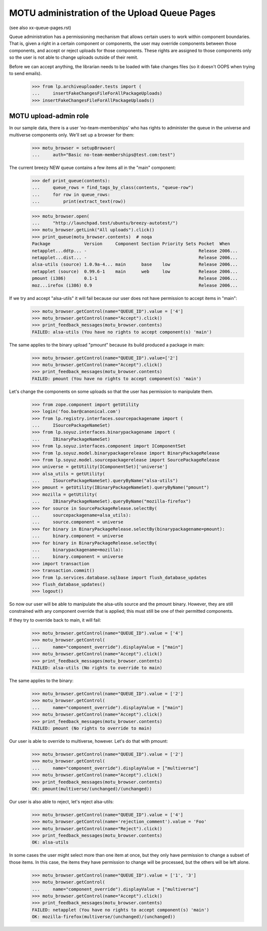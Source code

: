 MOTU administration of the Upload Queue Pages
=============================================

(see also xx-queue-pages.rst)

Queue administration has a permissioning mechanism that allows certain
users to work within component boundaries.  That is, given a right in
a certain component or components, the user may override components
between those components, and accept or reject uploads for those
components.  These rights are assigned to those components only so
the user is not able to change uploads outside of their remit.

Before we can accept anything, the librarian needs to be loaded with
fake changes files (so it doesn't OOPS when trying to send emails).

    >>> from lp.archiveuploader.tests import (
    ...     insertFakeChangesFileForAllPackageUploads)
    >>> insertFakeChangesFileForAllPackageUploads()


MOTU upload-admin role
----------------------

In our sample data, there is a user 'no-team-memberships' who has
rights to administer the queue in the universe and multiverse
components only.  We'll set up a browser for them:

    >>> motu_browser = setupBrowser(
    ...     auth="Basic no-team-memberships@test.com:test")

The current breezy NEW queue contains a few items all in the "main"
component:

    >>> def print_queue(contents):
    ...     queue_rows = find_tags_by_class(contents, "queue-row")
    ...     for row in queue_rows:
    ...         print(extract_text(row))

    >>> motu_browser.open(
    ...     "http://launchpad.test/ubuntu/breezy-autotest/")
    >>> motu_browser.getLink("All uploads").click()
    >>> print_queue(motu_browser.contents)  # noqa
    Package             Version     Component Section Priority Sets Pocket  When
    netapplet...ddtp... -                                           Release 2006...
    netapplet...dist... -                                           Release 2006...
    alsa-utils (source) 1.0.9a-4... main      base    low           Release 2006...
    netapplet (source)  0.99.6-1    main      web     low           Release 2006...
    pmount (i386)       0.1-1                                       Release 2006...
    moz...irefox (i386) 0.9                                         Release 2006...

If we try and accept "alsa-utils" it will fail because our user does
not have permission to accept items in "main":

    >>> motu_browser.getControl(name="QUEUE_ID").value = ['4']
    >>> motu_browser.getControl(name="Accept").click()
    >>> print_feedback_messages(motu_browser.contents)
    FAILED: alsa-utils (You have no rights to accept component(s) 'main')

The same applies to the binary upload "pmount" because its build
produced a package in main:

    >>> motu_browser.getControl(name="QUEUE_ID").value=['2']
    >>> motu_browser.getControl(name="Accept").click()
    >>> print_feedback_messages(motu_browser.contents)
    FAILED: pmount (You have no rights to accept component(s) 'main')

Let's change the components on some uploads so that the user has
permission to manipulate them.

    >>> from zope.component import getUtility
    >>> login('foo.bar@canonical.com')
    >>> from lp.registry.interfaces.sourcepackagename import (
    ...     ISourcePackageNameSet)
    >>> from lp.soyuz.interfaces.binarypackagename import (
    ...     IBinaryPackageNameSet)
    >>> from lp.soyuz.interfaces.component import IComponentSet
    >>> from lp.soyuz.model.binarypackagerelease import BinaryPackageRelease
    >>> from lp.soyuz.model.sourcepackagerelease import SourcePackageRelease
    >>> universe = getUtility(IComponentSet)['universe']
    >>> alsa_utils = getUtility(
    ...     ISourcePackageNameSet).queryByName("alsa-utils")
    >>> pmount = getUtility(IBinaryPackageNameSet).queryByName("pmount")
    >>> mozilla = getUtility(
    ...     IBinaryPackageNameSet).queryByName("mozilla-firefox")
    >>> for source in SourcePackageRelease.selectBy(
    ...     sourcepackagename=alsa_utils):
    ...     source.component = universe
    >>> for binary in BinaryPackageRelease.selectBy(binarypackagename=pmount):
    ...     binary.component = universe
    >>> for binary in BinaryPackageRelease.selectBy(
    ...     binarypackagename=mozilla):
    ...     binary.component = universe
    >>> import transaction
    >>> transaction.commit()
    >>> from lp.services.database.sqlbase import flush_database_updates
    >>> flush_database_updates()
    >>> logout()

So now our user will be able to manipulate the alsa-utils source and
the pmount binary.  However, they are still constrained with any component
override that is applied; this must still be one of their permitted
components.

If they try to override back to main, it will fail:

    >>> motu_browser.getControl(name="QUEUE_ID").value = ['4']
    >>> motu_browser.getControl(
    ...     name="component_override").displayValue = ["main"]
    >>> motu_browser.getControl(name="Accept").click()
    >>> print_feedback_messages(motu_browser.contents)
    FAILED: alsa-utils (No rights to override to main)

The same applies to the binary:

    >>> motu_browser.getControl(name="QUEUE_ID").value = ['2']
    >>> motu_browser.getControl(
    ...     name="component_override").displayValue = ["main"]
    >>> motu_browser.getControl(name="Accept").click()
    >>> print_feedback_messages(motu_browser.contents)
    FAILED: pmount (No rights to override to main)

Our user is able to override to multiverse, however.  Let's do that
with pmount:

    >>> motu_browser.getControl(name="QUEUE_ID").value = ['2']
    >>> motu_browser.getControl(
    ...     name="component_override").displayValue = ["multiverse"]
    >>> motu_browser.getControl(name="Accept").click()
    >>> print_feedback_messages(motu_browser.contents)
    OK: pmount(multiverse/(unchanged)/(unchanged))

Our user is also able to reject, let's reject alsa-utils:

    >>> motu_browser.getControl(name="QUEUE_ID").value = ['4']
    >>> motu_browser.getControl(name='rejection_comment').value = 'Foo'
    >>> motu_browser.getControl(name="Reject").click()
    >>> print_feedback_messages(motu_browser.contents)
    OK: alsa-utils

In some cases the user might select more than one item at once, but they
only have permission to change a subset of those items.  In this case,
the items they have permission to change will be processed, but the others
will be left alone.

    >>> motu_browser.getControl(name="QUEUE_ID").value = ['1', '3']
    >>> motu_browser.getControl(
    ...     name="component_override").displayValue = ["multiverse"]
    >>> motu_browser.getControl(name="Accept").click()
    >>> print_feedback_messages(motu_browser.contents)
    FAILED: netapplet (You have no rights to accept component(s) 'main')
    OK: mozilla-firefox(multiverse/(unchanged)/(unchanged))
